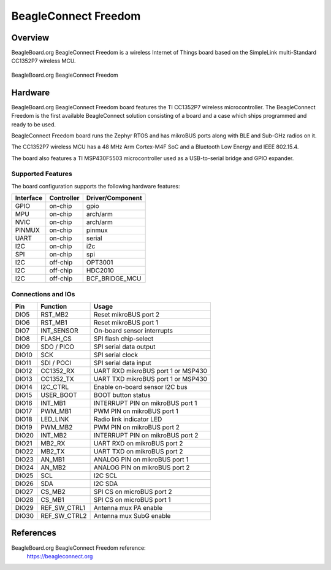 .. _beagleconnect_freedom:

BeagleConnect Freedom
#####################

Overview
********

BeagleBoard.org BeagleConnect Freedom is a wireless
Internet of Things board based on the SimpleLink multi-Standard CC1352P7 wireless MCU.


.. figure:: img/beagleconnect_freedom.png
   :width: 400px
   :align: center
   :alt: BeagleBoard.org BeagleConnect Freedom

   BeagleBoard.org BeagleConnect Freedom

Hardware
********
BeagleBoard.org BeagleConnect Freedom board features the TI CC1352P7 wireless microcontroller.
The BeagleConnect Freedom is the first available BeagleConnect solution consisting
of a board and a case which ships programmed and ready to be used.

BeagleConnect Freedom board runs the Zephyr RTOS and has mikroBUS ports along 
with BLE and Sub-GHz radios on it.

The CC1352P7 wireless MCU has a 48 MHz Arm Cortex-M4F SoC and a Bluetooth Low Energy and IEEE 802.15.4.

The board also features a TI MSP430F5503 microcontroller used as a USB-to-serial bridge and
GPIO expander.


Supported Features
==================

The board configuration supports the following hardware features:

+-----------+------------+----------------------+
| Interface | Controller | Driver/Component     |
+===========+============+======================+
| GPIO      | on-chip    | gpio                 |
+-----------+------------+----------------------+
| MPU       | on-chip    | arch/arm             |
+-----------+------------+----------------------+
| NVIC      | on-chip    | arch/arm             |
+-----------+------------+----------------------+
| PINMUX    | on-chip    | pinmux               |
+-----------+------------+----------------------+
| UART      | on-chip    | serial               |
+-----------+------------+----------------------+
| I2C       | on-chip    | i2c                  |
+-----------+------------+----------------------+
| SPI       | on-chip    | spi                  |
+-----------+------------+----------------------+
| I2C       | off-chip   | OPT3001              |
+-----------+------------+----------------------+
| I2C       | off-chip   | HDC2010              |
+-----------+------------+----------------------+
| I2C       | off-chip   | BCF_BRIDGE_MCU       |
+-----------+------------+----------------------+

Connections and IOs
===================

+-------+--------------+-------------------------------------+
| Pin   | Function     | Usage                               |
+=======+==============+=====================================+
| DIO5  | RST_MB2      | Reset mikroBUS port 2               |
+-------+--------------+-------------------------------------+
| DIO6  | RST_MB1      | Reset mikroBUS port 1               |
+-------+--------------+-------------------------------------+
| DIO7  | INT_SENSOR   | On-board sensor interrupts          |
+-------+--------------+-------------------------------------+
| DIO8  | FLASH_CS     | SPI flash chip-select               |
+-------+--------------+-------------------------------------+
| DIO9  | SDO / PICO   | SPI serial data output              |
+-------+--------------+-------------------------------------+
| DIO10 | SCK          | SPI serial clock                    |
+-------+--------------+-------------------------------------+
| DIO11 | SDI / POCI   | SPI serial data input               |
+-------+--------------+-------------------------------------+
| DIO12 | CC1352_RX    | UART RXD mikroBUS port 1 or MSP430  |
+-------+--------------+-------------------------------------+
| DIO13 | CC1352_TX    | UART TXD mikroBUS port 1 or MSP430  |
+-------+--------------+-------------------------------------+
| DIO14 | I2C_CTRL     | Enable on-board sensor I2C bus      |
+-------+--------------+-------------------------------------+
| DIO15 | USER_BOOT    | BOOT button status                  |
+-------+--------------+-------------------------------------+
| DIO16 | INT_MB1      | INTERRUPT PIN on mikroBUS port 1    |
+-------+--------------+-------------------------------------+
| DIO17 | PWM_MB1      | PWM PIN on mikroBUS port 1          |
+-------+--------------+-------------------------------------+
| DIO18 | LED_LINK     | Radio link indicator LED            |
+-------+--------------+-------------------------------------+
| DIO19 | PWM_MB2      | PWM PIN on mikroBUS port 2          |
+-------+--------------+-------------------------------------+
| DIO20 | INT_MB2      | INTERRUPT PIN on mikroBUS port 2    |
+-------+--------------+-------------------------------------+
| DIO21 | MB2_RX       | UART RXD on mikroBUS port 2         |
+-------+--------------+-------------------------------------+
| DIO22 | MB2_TX       | UART TXD on mikroBUS port 2         |
+-------+--------------+-------------------------------------+
| DIO23 | AN_MB1       | ANALOG PIN on mikroBUS port 1       |
+-------+--------------+-------------------------------------+
| DIO24 | AN_MB2       | ANALOG PIN on mikroBUS port 2       |
+-------+--------------+-------------------------------------+
| DIO25 | SCL          | I2C SCL                             |
+-------+--------------+-------------------------------------+
| DIO26 | SDA          | I2C SDA                             |
+-------+--------------+-------------------------------------+
| DIO27 | CS_MB2       | SPI CS on microBUS port 2           |
+-------+--------------+-------------------------------------+
| DIO28 | CS_MB1       | SPI CS on microBUS port 1           |
+-------+--------------+-------------------------------------+
| DIO29 | REF_SW_CTRL1 | Antenna mux PA enable               |
+-------+--------------+-------------------------------------+
| DIO30 | REF_SW_CTRL2 | Antenna mux SubG enable             |
+-------+--------------+-------------------------------------+

References
**********

BeagleBoard.org BeagleConnect Freedom reference:
  https://beagleconnect.org
